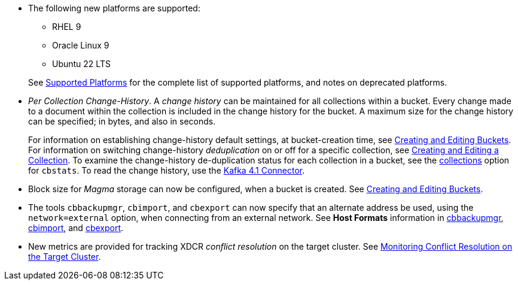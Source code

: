 * The following new platforms are supported:

** RHEL 9

** Oracle Linux 9

** Ubuntu 22 LTS

+
See xref:install:install-platforms.adoc[Supported Platforms] for the complete list of supported platforms, and notes on deprecated platforms.

* _Per Collection Change-History_.
A _change history_ can be maintained for all collections within a bucket.
Every change made to a document within the collection is included in the change history for the bucket.
A maximum size for the change history can be specified; in bytes, and also in seconds.
+
For information on establishing change-history default settings, at bucket-creation time, see xref:rest-api:rest-bucket-create.adoc[Creating and Editing Buckets].
For information on switching change-history _deduplication_ on or off for a specific collection, see xref:rest-api:creating-a-collection.adoc[Creating and Editing a Collection].
To examine the change-history de-duplication status for each collection in a bucket, see the xref:cli:cbstats/cbstats-collections.adoc[collections] option for `cbstats`.
To read the change history, use the xref:4.1@kafka-connector::index.adoc[Kafka 4.1 Connector].

* Block size for _Magma_ storage can now be configured, when a bucket is created.
See xref:rest-api:rest-bucket-create.adoc[Creating and Editing Buckets].

* The tools `cbbackupmgr`, `cbimport`, and `cbexport` can now specify that an alternate address be used, using the `network=external` option, when connecting from an external network.
See *Host Formats* information in xref:backup-restore:backup-restore.adoc[cbbackupmgr], xref:tools:cbimport.adoc[cbimport], and xref:tools:cbexport.adoc[cbexport].

* New metrics are provided for tracking XDCR _conflict resolution_ on the target cluster.
See xref:learn:clusters-and-availability/xdcr-conflict-resolution.adoc#monitoring-conflict-resolution[Monitoring Conflict Resolution on the Target Cluster].
